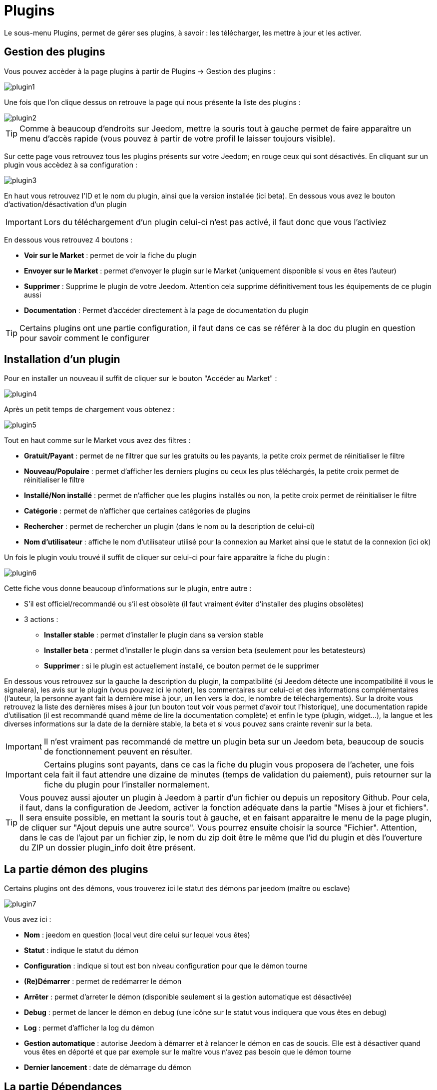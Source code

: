 = Plugins

Le sous-menu Plugins, permet de gérer ses plugins, à savoir : les télécharger, les mettre à jour et les activer.

== Gestion des plugins

Vous pouvez accèder à la page plugins à partir de Plugins -> Gestion des plugins : 

image::../images/plugin1.png[]

Une fois que l'on clique dessus on retrouve la page qui nous présente la liste des plugins : 

image::../images/plugin2.png[]

[TIP]
Comme à beaucoup d'endroits sur Jeedom, mettre la souris tout à gauche permet de faire apparaître un menu d'accès rapide (vous pouvez à partir de votre profil le laisser toujours visible).

Sur cette page vous retrouvez tous les plugins présents sur votre Jeedom; en rouge ceux qui sont désactivés. En cliquant sur un plugin vous accèdez à sa configuration : 

image::../images/plugin3.png[]

En haut vous retrouvez l'ID et le nom du plugin, ainsi que la version installée (ici beta). En dessous vous avez le bouton d'activation/désactivation d'un plugin

[IMPORTANT]
Lors du téléchargement d'un plugin celui-ci n'est pas activé, il faut donc que vous l'activiez

En dessous vous retrouvez 4 boutons : 

* *Voir sur le Market* : permet de voir la fiche du plugin 
* *Envoyer sur le Market* : permet d'envoyer le plugin sur le Market (uniquement disponible si vous en êtes l'auteur)
* *Supprimer* : Supprime le plugin de votre Jeedom. Attention cela supprime définitivement tous les équipements de ce plugin aussi
* *Documentation* : Permet d'accéder directement à la page de documentation du plugin

[TIP]
Certains plugins ont une partie configuration, il faut dans ce cas se référer à la doc du plugin en question pour savoir comment le configurer

== Installation d'un plugin

Pour en installer un nouveau il suffit de cliquer sur le bouton "Accéder au Market" :

image::../images/plugin4.png[]

Après un petit temps de chargement vous obtenez :

image::../images/plugin5.png[]

Tout en haut comme sur le Market vous avez des filtres : 

* *Gratuit/Payant* : permet de ne filtrer que sur les gratuits ou les payants, la petite croix permet de réinitialiser le filtre
* *Nouveau/Populaire* : permet d'afficher les derniers plugins ou ceux les plus téléchargés, la petite croix permet de réinitialiser le filtre
* *Installé/Non installé* : permet de n'afficher que les plugins installés ou non, la petite croix permet de réinitialiser le filtre
* *Catégorie* : permet de n'afficher que certaines catégories de plugins
* *Rechercher* : permet de rechercher un plugin (dans le nom ou la description de celui-ci)
* *Nom d'utilisateur* : affiche le nom d'utilisateur utilisé pour la connexion au Market ainsi que le statut de la connexion (ici ok)

Un fois le plugin voulu trouvé il suffit de cliquer sur celui-ci pour faire apparaître la fiche du plugin :

image::../images/plugin6.png[]

Cette fiche vous donne beaucoup d'informations sur le plugin, entre autre : 

* S'il est officiel/recommandé ou s'il est obsolète (il faut vraiment éviter d'installer des plugins obsolètes)
* 3 actions : 
** *Installer stable* : permet d'installer le plugin dans sa version stable
** *Installer beta* : permet d'installer le plugin dans sa version beta (seulement pour les betatesteurs)
** *Supprimer* : si le plugin est actuellement installé, ce bouton permet de le supprimer

En dessous vous retrouvez sur la gauche la description du plugin, la compatibilité (si Jeedom détecte une incompatibilité il vous le signalera), les avis sur le plugin (vous pouvez ici le noter), les commentaires sur celui-ci et des informations complémentaires (l'auteur, la personne ayant fait la dernière mise à jour, un lien vers la doc, le nombre de téléchargements).
Sur la droite vous retrouvez la liste des dernières mises à jour (un bouton tout voir vous permet d'avoir tout l'historique), une documentation rapide d'utilisation (il est recommandé quand même de lire la documentation complète) et enfin le type (plugin, widget...), la langue et les diverses informations sur la date de la dernière stable, la beta et si vous pouvez sans crainte revenir sur la beta.

[IMPORTANT]
Il n'est vraiment pas recommandé de mettre un plugin beta sur un Jeedom beta, beaucoup de soucis de fonctionnement peuvent en résulter.

[IMPORTANT]
Certains plugins sont payants, dans ce cas la fiche du plugin vous proposera de l'acheter, une fois cela fait il faut attendre une dizaine de minutes (temps de validation du paiement), puis retourner sur la fiche du plugin pour l'installer normalement.

[TIP]
Vous pouvez aussi ajouter un plugin à Jeedom à partir d'un fichier ou depuis un repository Github. Pour cela, il faut, dans la configuration de Jeedom, activer la fonction adéquate dans la partie "Mises à jour et fichiers". Il sera ensuite possible, en mettant la souris tout à gauche, et en faisant apparaitre le menu de la page plugin, de cliquer sur "Ajout depuis une autre source". Vous pourrez ensuite choisir la source "Fichier". Attention, dans le cas de l'ajout par un fichier zip, le nom du zip doit être le même que l'id du plugin et dès l'ouverture du ZIP un dossier plugin_info doit être présent.

== La partie démon des plugins

Certains plugins ont des démons, vous trouverez ici le statut des démons par jeedom (maître ou esclave)

image::../images/plugin7.png[]

Vous avez ici : 

* *Nom* : jeedom en question (local veut dire celui sur lequel vous êtes)
* *Statut* : indique le statut du démon
* *Configuration* : indique si tout est bon niveau configuration pour que le démon tourne
* *(Re)Démarrer* : permet de redémarrer le démon
* *Arrêter* : permet d'arreter le démon (disponible seulement si la gestion automatique est désactivée)
* *Debug* : permet de lancer le démon en debug (une icône sur le statut vous indiquera que vous êtes en debug)
* *Log* : permet d'afficher la log du démon
* *Gestion automatique* : autorise Jeedom à démarrer et à relancer le démon en cas de soucis. Elle est à désactiver quand vous êtes en déporté et que par exemple sur le maître vous n'avez pas besoin que le démon tourne
* *Dernier lancement* : date de démarrage du démon

== La partie Dépendances

Certains plugins ont des dépendances, vous trouverez ici le statut des dépendances par jeedom (maître ou esclave)

image::../images/plugin8.png[]

* *Nom* : jeedom en question (local veut dire celui sur lequel vous êtes)
* *Statut* : indique si les dépendances sont bien installées
* *Installation* : lance l'installation des dépendances
* *Log* : permet de voir la log d'installation des dépendances
* *Dernière installation* : donne la date à laquelle les dépendances ont été lancées pour la derniere fois
